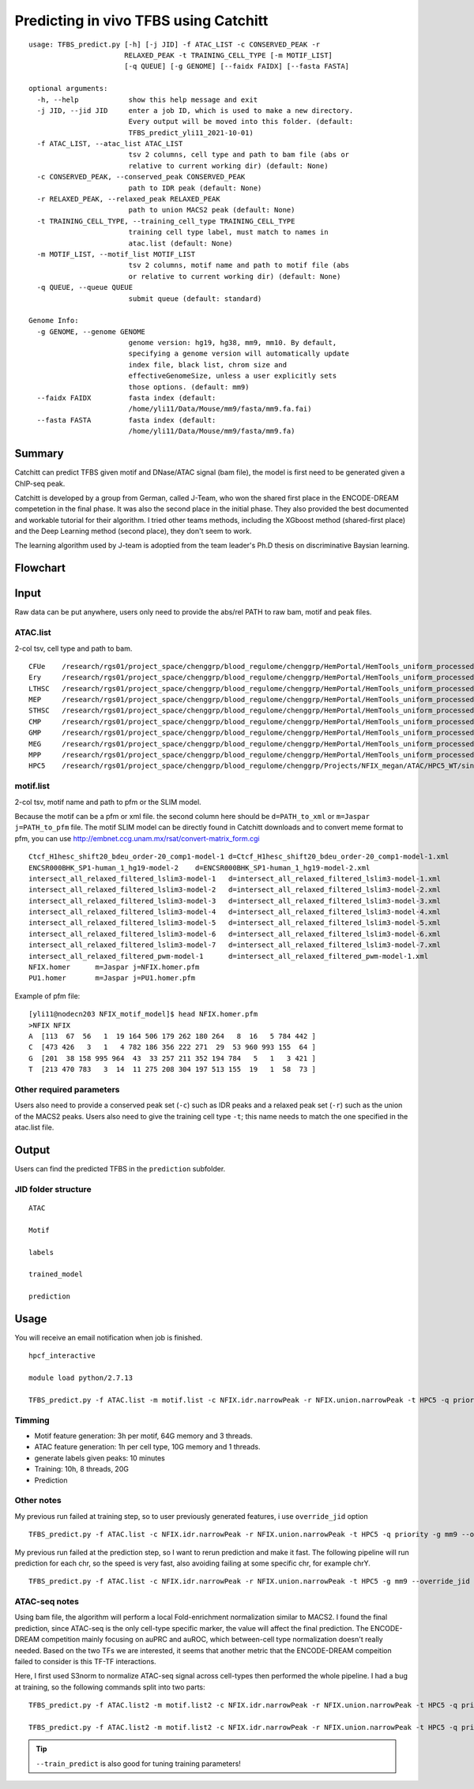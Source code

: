 Predicting in vivo TFBS using Catchitt
=======================


::

	usage: TFBS_predict.py [-h] [-j JID] -f ATAC_LIST -c CONSERVED_PEAK -r
	                       RELAXED_PEAK -t TRAINING_CELL_TYPE [-m MOTIF_LIST]
	                       [-q QUEUE] [-g GENOME] [--faidx FAIDX] [--fasta FASTA]

	optional arguments:
	  -h, --help            show this help message and exit
	  -j JID, --jid JID     enter a job ID, which is used to make a new directory.
	                        Every output will be moved into this folder. (default:
	                        TFBS_predict_yli11_2021-10-01)
	  -f ATAC_LIST, --atac_list ATAC_LIST
	                        tsv 2 columns, cell type and path to bam file (abs or
	                        relative to current working dir) (default: None)
	  -c CONSERVED_PEAK, --conserved_peak CONSERVED_PEAK
	                        path to IDR peak (default: None)
	  -r RELAXED_PEAK, --relaxed_peak RELAXED_PEAK
	                        path to union MACS2 peak (default: None)
	  -t TRAINING_CELL_TYPE, --training_cell_type TRAINING_CELL_TYPE
	                        training cell type label, must match to names in
	                        atac.list (default: None)
	  -m MOTIF_LIST, --motif_list MOTIF_LIST
	                        tsv 2 columns, motif name and path to motif file (abs
	                        or relative to current working dir) (default: None)
	  -q QUEUE, --queue QUEUE
	                        submit queue (default: standard)

	Genome Info:
	  -g GENOME, --genome GENOME
	                        genome version: hg19, hg38, mm9, mm10. By default,
	                        specifying a genome version will automatically update
	                        index file, black list, chrom size and
	                        effectiveGenomeSize, unless a user explicitly sets
	                        those options. (default: mm9)
	  --faidx FAIDX         fasta index (default:
	                        /home/yli11/Data/Mouse/mm9/fasta/mm9.fa.fai)
	  --fasta FASTA         fasta index (default:
	                        /home/yli11/Data/Mouse/mm9/fasta/mm9.fa)


Summary
^^^^^^^^

Catchitt can predict TFBS given motif and DNase/ATAC signal (bam file), the model is first need to be generated given a ChIP-seq peak.

Catchitt is developed by a group from German, called J-Team, who won the shared first place in the ENCODE-DREAM competetion in the final phase. It was also the second place in the initial phase. They also provided the best documented and workable tutorial for their algorithm. I tried other teams methods, including the XGboost method (shared-first place) and the Deep Learning method (second place), they don't seem to work. 

The learning algorithm used by J-team is adoptied from the team leader's Ph.D thesis on discriminative Baysian learning. 



Flowchart
^^^^^^^^^^^^^^^^^^

.. image:: ../../images/TFBS_prediction_pipeline.png
	:align: center




Input
^^^^^^^^^^^^

Raw data can be put anywhere, users only need to provide the abs/rel PATH to raw bam, motif and peak files.

ATAC.list
---------

2-col tsv, cell type and path to bam.

::

	CFUe	/research/rgs01/project_space/chenggrp/blood_regulome/chenggrp/HemPortal/HemTools_uniform_processed_files/Mouse/ATAC/blood_lineage/atac_seq_yli11_2021-09-24/bam_files/mouse_CFUe_ATAC.markdup.bam
	Ery	/research/rgs01/project_space/chenggrp/blood_regulome/chenggrp/HemPortal/HemTools_uniform_processed_files/Mouse/ATAC/blood_lineage/atac_seq_yli11_2021-09-24/bam_files/mouse_Ery_ATAC.markdup.bam
	LTHSC	/research/rgs01/project_space/chenggrp/blood_regulome/chenggrp/HemPortal/HemTools_uniform_processed_files/Mouse/ATAC/blood_lineage/atac_seq_yli11_2021-09-24/bam_files/mouse_LTHSC_ATAC.markdup.bam
	MEP	/research/rgs01/project_space/chenggrp/blood_regulome/chenggrp/HemPortal/HemTools_uniform_processed_files/Mouse/ATAC/blood_lineage/atac_seq_yli11_2021-09-24/bam_files/mouse_MEP_ATAC.markdup.bam
	STHSC	/research/rgs01/project_space/chenggrp/blood_regulome/chenggrp/HemPortal/HemTools_uniform_processed_files/Mouse/ATAC/blood_lineage/atac_seq_yli11_2021-09-24/bam_files/mouse_STHSC_ATAC.markdup.bam
	CMP	/research/rgs01/project_space/chenggrp/blood_regulome/chenggrp/HemPortal/HemTools_uniform_processed_files/Mouse/ATAC/blood_lineage/atac_seq_yli11_2021-09-24/bam_files/mouse_CMP_ATAC.markdup.bam
	GMP	/research/rgs01/project_space/chenggrp/blood_regulome/chenggrp/HemPortal/HemTools_uniform_processed_files/Mouse/ATAC/blood_lineage/atac_seq_yli11_2021-09-24/bam_files/mouse_GMP_ATAC.markdup.bam
	MEG	/research/rgs01/project_space/chenggrp/blood_regulome/chenggrp/HemPortal/HemTools_uniform_processed_files/Mouse/ATAC/blood_lineage/atac_seq_yli11_2021-09-24/bam_files/mouse_MEG_ATAC.markdup.bam
	MPP	/research/rgs01/project_space/chenggrp/blood_regulome/chenggrp/HemPortal/HemTools_uniform_processed_files/Mouse/ATAC/blood_lineage/atac_seq_yli11_2021-09-24/bam_files/mouse_MPP_ATAC.markdup.bam
	HPC5	/research/rgs01/project_space/chenggrp/blood_regulome/chenggrp/Projects/NFIX_megan/ATAC/HPC5_WT/single-end-run/atac_seq_yli11_2021-09-25/bam_files/HPC5_ATAC.markdup.bam

motif.list
---------

2-col tsv, motif name and path to pfm or the SLIM model.

Because the motif can be a pfm or xml file. the second column here should be ``d=PATH_to_xml`` or ``m=Jaspar j=PATH_to_pfm`` file. The motif SLIM model can be directly found in Catchitt downloads and to convert meme format to pfm, you can use http://embnet.ccg.unam.mx/rsat/convert-matrix_form.cgi

::

	Ctcf_H1hesc_shift20_bdeu_order-20_comp1-model-1	d=Ctcf_H1hesc_shift20_bdeu_order-20_comp1-model-1.xml
	ENCSR000BHK_SP1-human_1_hg19-model-2	d=ENCSR000BHK_SP1-human_1_hg19-model-2.xml
	intersect_all_relaxed_filtered_lslim3-model-1	d=intersect_all_relaxed_filtered_lslim3-model-1.xml
	intersect_all_relaxed_filtered_lslim3-model-2	d=intersect_all_relaxed_filtered_lslim3-model-2.xml
	intersect_all_relaxed_filtered_lslim3-model-3	d=intersect_all_relaxed_filtered_lslim3-model-3.xml
	intersect_all_relaxed_filtered_lslim3-model-4	d=intersect_all_relaxed_filtered_lslim3-model-4.xml
	intersect_all_relaxed_filtered_lslim3-model-5	d=intersect_all_relaxed_filtered_lslim3-model-5.xml
	intersect_all_relaxed_filtered_lslim3-model-6	d=intersect_all_relaxed_filtered_lslim3-model-6.xml
	intersect_all_relaxed_filtered_lslim3-model-7	d=intersect_all_relaxed_filtered_lslim3-model-7.xml
	intersect_all_relaxed_filtered_pwm-model-1	d=intersect_all_relaxed_filtered_pwm-model-1.xml
	NFIX.homer	m=Jaspar j=NFIX.homer.pfm
	PU1.homer	m=Jaspar j=PU1.homer.pfm

Example of pfm file:

::

	[yli11@nodecn203 NFIX_motif_model]$ head NFIX.homer.pfm 
	>NFIX NFIX
	A  [113  67  56   1  19 164 506 179 262 180 264   8  16   5 784 442 ]
	C  [473 426   3   1   4 782 186 356 222 271  29  53 960 993 155  64 ]
	G  [201  38 158 995 964  43  33 257 211 352 194 784   5   1   3 421 ]
	T  [213 470 783   3  14  11 275 208 304 197 513 155  19   1  58  73 ]



Other required parameters
-----------------------

Users also need to provide a conserved peak set (``-c``) such as IDR peaks and a relaxed peak set (``-r``) such as the union of the MACS2 peaks. Users also need to give the training cell type ``-t``; this name needs to match the one specified in the atac.list file.



Output
^^^^^^^^^^^^

Users can find the predicted TFBS in the ``prediction`` subfolder.

JID folder structure
-------------

::
	
	ATAC

	Motif

	labels

	trained_model

	prediction

Usage
^^^^^^^^^^^^

You will receive an email notification when job is finished.

::

	hpcf_interactive

	module load python/2.7.13

	TFBS_predict.py -f ATAC.list -m motif.list -c NFIX.idr.narrowPeak -r NFIX.union.narrowPeak -t HPC5 -q priority -g mm9


Timming
-------

- Motif feature generation: 3h per motif, 64G memory and 3 threads.

- ATAC feature generation: 1h per cell type, 10G memory and 1 threads.

- generate labels given peaks: 10 minutes

- Training: 10h, 8 threads, 20G

- Prediction


Other notes
--------

My previous run failed at training step, so to user previously generated features, i use ``override_jid`` option

::

	TFBS_predict.py -f ATAC.list -c NFIX.idr.narrowPeak -r NFIX.union.narrowPeak -t HPC5 -q priority -g mm9 --override_jid -j TFBS_predict_yli11_2021-10-01_192f19c80968

My previous run failed at the prediction step, so I want to rerun prediction and make it fast. The following pipeline will run prediction for each chr, so the speed is very fast, also avoiding failing at some specific chr, for example chrY.

::

	TFBS_predict.py -f ATAC.list -c NFIX.idr.narrowPeak -r NFIX.union.narrowPeak -t HPC5 -g mm9 --override_jid -j TFBS_predict_yli11_2021-10-03 --predict_only --motif_features "m=TFBS_predict_yli11_2021-10-03/Motif/Ctcf_H1hesc_shift20_bdeu_order-20_comp1-model-1/Motif_scores.tsv.gz m=TFBS_predict_yli11_2021-10-03/Motif/ENCSR000BHK_SP1-human_1_hg19-model-2/Motif_scores.tsv.gz m=TFBS_predict_yli11_2021-10-03/Motif/intersect_all_relaxed_filtered_lslim3-model-1/Motif_scores.tsv.gz m=TFBS_predict_yli11_2021-10-03/Motif/intersect_all_relaxed_filtered_lslim3-model-2/Motif_scores.tsv.gz m=TFBS_predict_yli11_2021-10-03/Motif/intersect_all_relaxed_filtered_lslim3-model-3/Motif_scores.tsv.gz m=TFBS_predict_yli11_2021-10-03/Motif/intersect_all_relaxed_filtered_lslim3-model-4/Motif_scores.tsv.gz m=TFBS_predict_yli11_2021-10-03/Motif/intersect_all_relaxed_filtered_lslim3-model-5/Motif_scores.tsv.gz m=TFBS_predict_yli11_2021-10-03/Motif/intersect_all_relaxed_filtered_lslim3-model-6/Motif_scores.tsv.gz m=TFBS_predict_yli11_2021-10-03/Motif/intersect_all_relaxed_filtered_lslim3-model-7/Motif_scores.tsv.gz m=TFBS_predict_yli11_2021-10-03/Motif/intersect_all_relaxed_filtered_pwm-model-1/Motif_scores.tsv.gz m=TFBS_predict_yli11_2021-10-03/Motif/NFIX.homer/Motif_scores.tsv.gz m=TFBS_predict_yli11_2021-10-03/Motif/PU1.homer/Motif_scores.tsv.gz"


ATAC-seq notes
--------------

Using bam file, the algorithm will perform a local Fold-enrichment normalization similar to MACS2. I found the final prediction, since ATAC-seq is the only cell-type specific marker, the value will affect the final prediction. The ENCODE-DREAM competition mainly focusing on auPRC and auROC, which between-cell type normalization doesn't really needed. Based on the two TFs we are interested, it seems that another metric that the ENCODE-DREAM compeition failed to consider is this TF-TF interactions.

Here, I first used S3norm to normalize ATAC-seq signal across cell-types then performed the whole pipeline. I had a bug at training, so the following commands split into two parts:

::

	TFBS_predict.py -f ATAC.list2 -m motif.list2 -c NFIX.idr.narrowPeak -r NFIX.union.narrowPeak -t HPC5 -q priority -g mm9 -j single_motif_ATAC_S3norm3 --bw

	TFBS_predict.py -f ATAC.list2 -m motif.list2 -c NFIX.idr.narrowPeak -r NFIX.union.narrowPeak -t HPC5 -q priority -g mm9 -j single_motif_ATAC_S3norm3 --train_predict --override_jid

.. tip:: ``--train_predict`` is also good for tuning training parameters!


